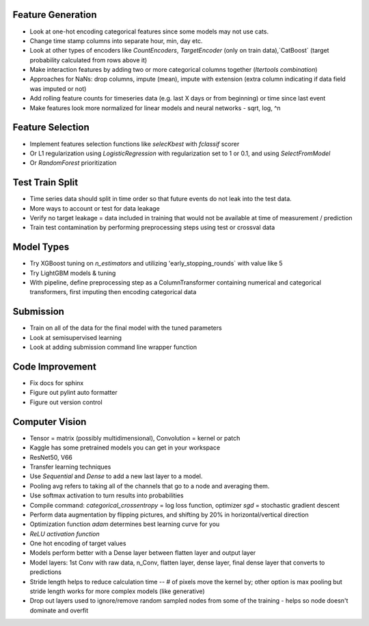 Feature Generation
==================
*   Look at one-hot encoding categorical features since some models may not use cats.
*   Change time stamp columns into separate hour, min, day etc.
*   Look at other types of encoders like `CountEncoders`, `TargetEncoder` (only on train data),`CatBoost` (target probability calculated from rows above it)
*   Make interaction features by adding two or more categorical columns together (`Itertools` `combination`)
*   Approaches for NaNs: drop columns, impute (mean), impute with extension (extra column indicating if data field was imputed or not)
*   Add rolling feature counts for timeseries data (e.g. last X days or from beginning) or time since last event
*   Make features look more normalized for linear models and neural networks - sqrt, log, ^n

Feature Selection
=================
*   Implement features selection functions like `selecKbest` with `fclassif` scorer
*   Or L1 regularization using `LogisticRegression` with regularization set to 1 or 0.1, and using `SelectFromModel`
*   Or `RandomForest` prioritization


Test Train Split
================
*   Time series data should split in time order so that future events do not leak into the test data.
*   More ways to account or test for data leakage
*   Verify no target leakage = data included in training that would not be available at time of measurement / prediction
*   Train test contamination by performing preprocessing steps using test or crossval data

Model Types
===========
*   Try XGBoost tuning on `n_estimators` and utilizing 'early_stopping_rounds` with value like 5
*   Try LightGBM models & tuning
*   With pipeline, define preprocessing step as a ColumnTransformer containing numerical and categorical transformers, first imputing then encoding categorical data

Submission
==========
*   Train on all of the data for the final model with the tuned parameters
*   Look at semisupervised learning
*   Look at adding submission command line wrapper function

Code Improvement
================
*   Fix docs for sphinx
*   Figure out pylint auto formatter
*   Figure out version control

Computer Vision
===============
*   Tensor = matrix (possibly multidimensional), Convolution = kernel or patch
*   Kaggle has some pretrained models you can get in your workspace
*   ResNet50, V66
*   Transfer learning techniques
*   Use `Sequential` and `Dense` to add a new last layer to a model.
*   Pooling avg refers to taking all of the channels that go to a node and averaging them.
*   Use softmax activation to turn results into probabilities
*   Compile command:  `categorical_crossentropy` = log loss function, optimizer `sgd` = stochastic gradient descent
*   Perform data augmentation by flipping pictures, and shifting by 20% in horizontal/vertical direction
*   Optimization function `adam` determines best learning curve for you
*   `ReLU activation function`
*   One hot encoding of target values
*   Models perform better with a Dense layer between flatten layer and output layer
*   Model layers:  1st Conv with raw data, n_Conv, flatten layer, dense layer, final dense layer that converts to predictions
*   Stride length helps to reduce calculation time -- # of pixels move the kernel by; other option is max pooling but stride length works for more complex models (like generative)
*   Drop out layers used to ignore/remove random sampled nodes from some of the training - helps so node doesn't dominate and overfit